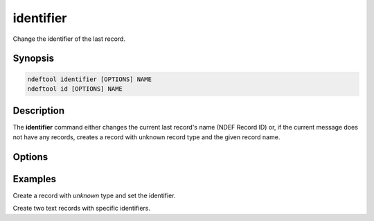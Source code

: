 .. -*- mode: rst; fill-column: 80 -*-

.. _identifier:

identifier
==========

Change the identifier of the last record.

Synopsis
--------

.. code::

   ndeftool identifier [OPTIONS] NAME
   ndeftool id [OPTIONS] NAME

Description
-----------

The **identifier** command either changes the current last record's name (NDEF
Record ID) or, if the current message does not have any records, creates a
record with unknown record type and the given record name.

Options
-------

.. option:: --help

            Show this message and exit.

Examples
--------

Create a record with `unknown` type and set the identifier.

.. command-output:: ndeftool identifier 'record identifier' print

Create two text records with specific identifiers.

.. command-output:: ndeftool text 'first' id 'r1' text 'second' id 'r2' print

